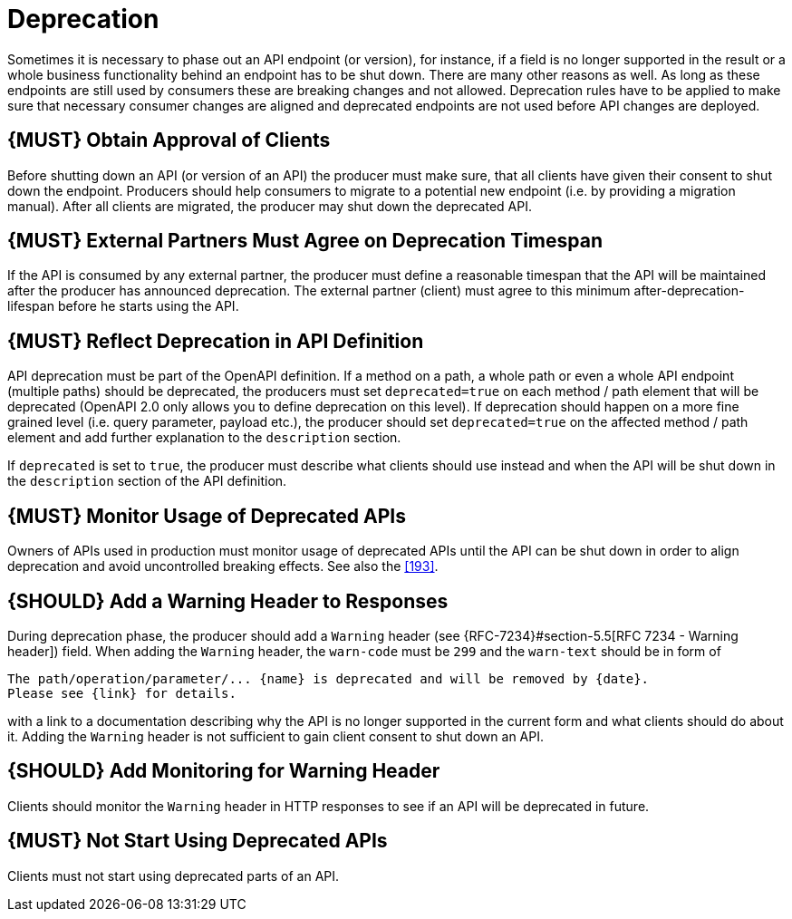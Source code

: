 [[deprecation]]
= Deprecation

Sometimes it is necessary to phase out an API endpoint (or version), for instance, 
if a field is no longer supported in the result or a whole business functionality 
behind an endpoint has to be shut down. There are many other reasons as well. 
As long as these endpoints are still used by consumers these are breaking 
changes and not allowed. Deprecation rules have to be applied to make sure that 
necessary consumer changes are aligned and deprecated endpoints are not used
before API changes are deployed. 

[#185]
== {MUST} Obtain Approval of Clients

Before shutting down an API (or version of an API) the producer must
make sure, that all clients have given their consent to shut down the
endpoint. Producers should help consumers to migrate to a potential new
endpoint (i.e. by providing a migration manual). After all clients are
migrated, the producer may shut down the deprecated API.

[#186]
== {MUST} External Partners Must Agree on Deprecation Timespan

If the API is consumed by any external partner, the producer must define
a reasonable timespan that the API will be maintained after the producer
has announced deprecation. The external partner (client) must agree to
this minimum after-deprecation-lifespan before he starts using the API.

[#187]
== {MUST} Reflect Deprecation in API Definition

API deprecation must be part of the OpenAPI definition. If a method on a
path, a whole path or even a whole API endpoint (multiple paths) should
be deprecated, the producers must set `deprecated=true` on each method /
path element that will be deprecated (OpenAPI 2.0 only allows you to
define deprecation on this level). If deprecation should happen on a
more fine grained level (i.e. query parameter, payload etc.), the
producer should set `deprecated=true` on the affected method / path
element and add further explanation to the `description` section.

If `deprecated` is set to `true`, the producer must describe what
clients should use instead and when the API will be shut down in the
`description` section of the API definition.

[#188]
== {MUST} Monitor Usage of Deprecated APIs

Owners of APIs used in production must monitor usage of deprecated APIs
until the API can be shut down in order to align deprecation and avoid
uncontrolled breaking effects. See also the <<193>>.

[#189]
== {SHOULD} Add a Warning Header to Responses

During deprecation phase, the producer should add a `Warning` header (see
{RFC-7234}#section-5.5[RFC 7234 - Warning header]) field. When adding the
`Warning` header, the `warn-code` must be `299` and the `warn-text` should be
in form of 

[source,txt]
----
The path/operation/parameter/... {name} is deprecated and will be removed by {date}.
Please see {link} for details.
----

with a link to a documentation describing why the API is no longer supported
in the current form and what clients should do about it. Adding the `Warning`
header is not sufficient to gain client consent to shut down an API.

[#190]
== {SHOULD} Add Monitoring for Warning Header

Clients should monitor the `Warning` header in HTTP responses to see if
an API will be deprecated in future.

[#191]
== {MUST} Not Start Using Deprecated APIs

Clients must not start using deprecated parts of an API.

